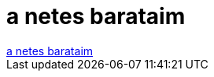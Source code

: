 = a netes barataim

:slug: a_netes_barataim
:category: regi
:tags: hu
:date: 2006-06-24T22:46:32Z
++++
<a href="http://slashdot.org/comments.pl?sid=189426&amp;cid=15597429" target="_self">a netes barataim</a>
++++

